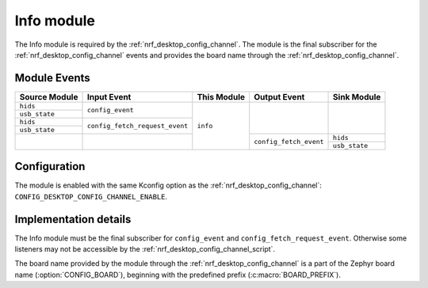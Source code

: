.. _nrf_desktop_info:

Info module
###########

The Info module is required by the :ref:`nrf_desktop_config_channel`.
The module is the final subscriber for the :ref:`nrf_desktop_config_channel` events and provides the board name through the :ref:`nrf_desktop_config_channel`.

Module Events
*************

+------------------+--------------------------------+---------------+------------------------+------------------+
| Source Module    | Input Event                    | This Module   | Output Event           | Sink Module      |
+==================+================================+===============+========================+==================+
| ``hids``         | ``config_event``               |  ``info``     |                        |                  |
+------------------+                                |               |                        |                  |
| ``usb_state``    |                                |               |                        |                  |
+------------------+--------------------------------+               |                        |                  |
| ``hids``         | ``config_fetch_request_event`` |               |                        |                  |
+------------------+                                |               |                        |                  |
| ``usb_state``    |                                |               |                        |                  |
+------------------+--------------------------------+               +------------------------+------------------+
|                  |                                |               | ``config_fetch_event`` | ``hids``         |
|                  |                                |               |                        +------------------+
|                  |                                |               |                        | ``usb_state``    |
+------------------+--------------------------------+---------------+------------------------+------------------+

Configuration
*************

The module is enabled with the same Kconfig option as the :ref:`nrf_desktop_config_channel`: ``CONFIG_DESKTOP_CONFIG_CHANNEL_ENABLE``.

Implementation details
**********************

The Info module must be the final subscriber for ``config_event`` and ``config_fetch_request_event``.
Otherwise some listeners may not be accessible by the :ref:`nrf_desktop_config_channel_script`.

The board name provided by the module through the :ref:`nrf_desktop_config_channel` is a part of the Zephyr board name (:option:`CONFIG_BOARD`), beginning with the predefined prefix (:c:macro:`BOARD_PREFIX`).

